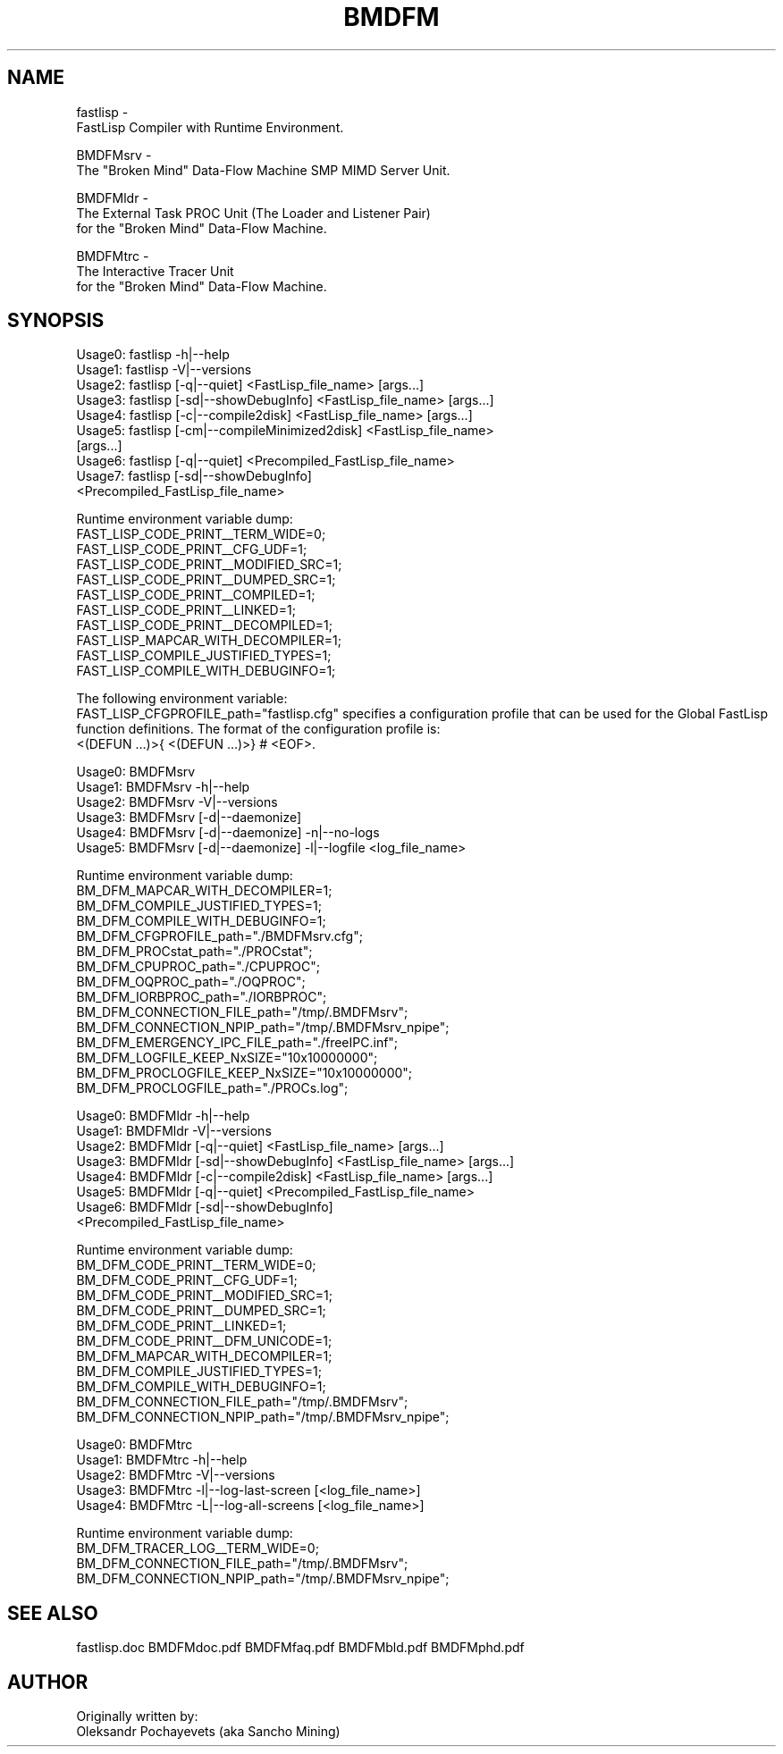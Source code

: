 .. BMDFM.man
..
.TH BMDFM 1 "13-Aug-2021"

.SH NAME
 fastlisp \-
  FastLisp Compiler with Runtime Environment.

 BMDFMsrv \-
  The "Broken Mind" Data-Flow Machine SMP MIMD Server Unit.

 BMDFMldr \-
  The External Task PROC Unit (The Loader and Listener Pair)
  for the "Broken Mind" Data-Flow Machine.

 BMDFMtrc \-
  The Interactive Tracer Unit
  for the "Broken Mind" Data-Flow Machine.

.SH SYNOPSIS
  Usage0: fastlisp -h|--help
  Usage1: fastlisp -V|--versions
  Usage2: fastlisp [-q|--quiet] <FastLisp_file_name> [args...]
  Usage3: fastlisp [-sd|--showDebugInfo] <FastLisp_file_name> [args...]
  Usage4: fastlisp [-c|--compile2disk] <FastLisp_file_name> [args...]
  Usage5: fastlisp [-cm|--compileMinimized2disk] <FastLisp_file_name>
                   [args...]
  Usage6: fastlisp [-q|--quiet] <Precompiled_FastLisp_file_name>
  Usage7: fastlisp [-sd|--showDebugInfo]
                   <Precompiled_FastLisp_file_name>

Runtime environment variable dump:
  FAST_LISP_CODE_PRINT__TERM_WIDE=0;
  FAST_LISP_CODE_PRINT__CFG_UDF=1;
  FAST_LISP_CODE_PRINT__MODIFIED_SRC=1;
  FAST_LISP_CODE_PRINT__DUMPED_SRC=1;
  FAST_LISP_CODE_PRINT__COMPILED=1;
  FAST_LISP_CODE_PRINT__LINKED=1;
  FAST_LISP_CODE_PRINT__DECOMPILED=1;
  FAST_LISP_MAPCAR_WITH_DECOMPILER=1;
  FAST_LISP_COMPILE_JUSTIFIED_TYPES=1;
  FAST_LISP_COMPILE_WITH_DEBUGINFO=1;

The following environment variable:
  FAST_LISP_CFGPROFILE_path="fastlisp.cfg"
specifies a configuration profile that can be used for the Global
FastLisp function definitions.
The format of the configuration profile is:
  <(DEFUN ...)>{ <(DEFUN ...)>}  # <EOF>.

  Usage0: BMDFMsrv
  Usage1: BMDFMsrv -h|--help
  Usage2: BMDFMsrv -V|--versions
  Usage3: BMDFMsrv [-d|--daemonize]
  Usage4: BMDFMsrv [-d|--daemonize] -n|--no-logs
  Usage5: BMDFMsrv [-d|--daemonize] -l|--logfile <log_file_name>

Runtime environment variable dump:
  BM_DFM_MAPCAR_WITH_DECOMPILER=1;
  BM_DFM_COMPILE_JUSTIFIED_TYPES=1;
  BM_DFM_COMPILE_WITH_DEBUGINFO=1;
  BM_DFM_CFGPROFILE_path="./BMDFMsrv.cfg";
  BM_DFM_PROCstat_path="./PROCstat";
  BM_DFM_CPUPROC_path="./CPUPROC";
  BM_DFM_OQPROC_path="./OQPROC";
  BM_DFM_IORBPROC_path="./IORBPROC";
  BM_DFM_CONNECTION_FILE_path="/tmp/.BMDFMsrv";
  BM_DFM_CONNECTION_NPIP_path="/tmp/.BMDFMsrv_npipe";
  BM_DFM_EMERGENCY_IPC_FILE_path="./freeIPC.inf";
  BM_DFM_LOGFILE_KEEP_NxSIZE="10x10000000";
  BM_DFM_PROCLOGFILE_KEEP_NxSIZE="10x10000000";
  BM_DFM_PROCLOGFILE_path="./PROCs.log";

  Usage0: BMDFMldr -h|--help
  Usage1: BMDFMldr -V|--versions
  Usage2: BMDFMldr [-q|--quiet] <FastLisp_file_name> [args...]
  Usage3: BMDFMldr [-sd|--showDebugInfo] <FastLisp_file_name> [args...]
  Usage4: BMDFMldr [-c|--compile2disk] <FastLisp_file_name> [args...]
  Usage5: BMDFMldr [-q|--quiet] <Precompiled_FastLisp_file_name>
  Usage6: BMDFMldr [-sd|--showDebugInfo]
                   <Precompiled_FastLisp_file_name>

Runtime environment variable dump:
  BM_DFM_CODE_PRINT__TERM_WIDE=0;
  BM_DFM_CODE_PRINT__CFG_UDF=1;
  BM_DFM_CODE_PRINT__MODIFIED_SRC=1;
  BM_DFM_CODE_PRINT__DUMPED_SRC=1;
  BM_DFM_CODE_PRINT__LINKED=1;
  BM_DFM_CODE_PRINT__DFM_UNICODE=1;
  BM_DFM_MAPCAR_WITH_DECOMPILER=1;
  BM_DFM_COMPILE_JUSTIFIED_TYPES=1;
  BM_DFM_COMPILE_WITH_DEBUGINFO=1;
  BM_DFM_CONNECTION_FILE_path="/tmp/.BMDFMsrv";
  BM_DFM_CONNECTION_NPIP_path="/tmp/.BMDFMsrv_npipe";

  Usage0: BMDFMtrc
  Usage1: BMDFMtrc -h|--help
  Usage2: BMDFMtrc -V|--versions
  Usage3: BMDFMtrc -l|--log-last-screen [<log_file_name>]
  Usage4: BMDFMtrc -L|--log-all-screens [<log_file_name>]

Runtime environment variable dump:
  BM_DFM_TRACER_LOG__TERM_WIDE=0;
  BM_DFM_CONNECTION_FILE_path="/tmp/.BMDFMsrv";
  BM_DFM_CONNECTION_NPIP_path="/tmp/.BMDFMsrv_npipe";

.SH SEE ALSO
fastlisp.doc BMDFMdoc.pdf BMDFMfaq.pdf BMDFMbld.pdf BMDFMphd.pdf

.SH AUTHOR
Originally written by:
 Oleksandr Pochayevets (aka Sancho Mining)

